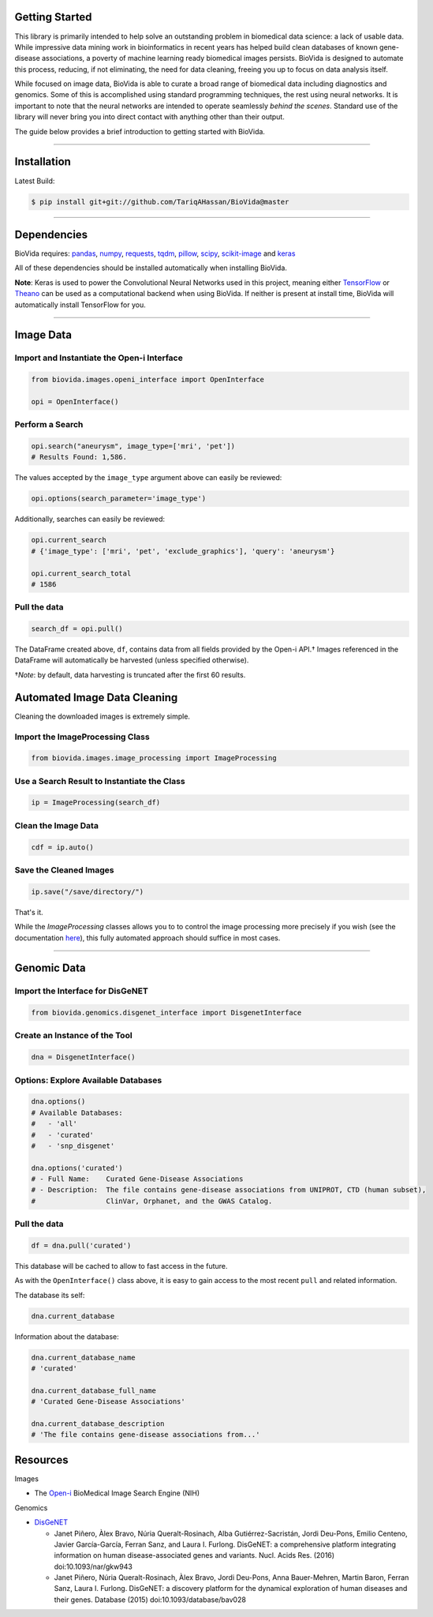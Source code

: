 Getting Started
---------------

This library is primarily intended to help solve an outstanding problem in biomedical data science: a lack of usable data.
While impressive data mining work in bioinformatics in recent years has helped build clean databases of known gene-disease
associations, a poverty of machine learning ready biomedical images persists. BioVida is designed to automate this process,
reducing, if not eliminating, the need for data cleaning, freeing you up to focus on data analysis itself.

While focused on image data, BioVida is able to curate a broad range of biomedical data including diagnostics and genomics.
Some of this is accomplished using standard programming techniques, the rest using neural networks.
It is important to note that the neural networks are intended to operate seamlessly *behind the scenes*.
Standard use of the library will never bring you into direct contact with anything other than their output.

The guide below provides a brief introduction to getting started with BioVida.

--------------

Installation
------------

Latest Build:

.. code:: bash

    $ pip install git+git://github.com/TariqAHassan/BioVida@master

--------------

Dependencies
------------

BioVida requires: `pandas <http://pandas.pydata.org>`__,
`numpy <http://www.numpy.org>`__,
`requests <http://docs.python-requests.org/en/master/>`__,
`tqdm <https://github.com/tqdm/tqdm>`__,
`pillow <https://github.com/python-pillow/Pillow>`__,
`scipy <https://www.scipy.org>`__,
`scikit-image <http://scikit-image.org>`__ and
`keras <https://keras.io>`__


All of these dependencies should be installed automatically when installing BioVida.

**Note**: Keras is used to power the Convolutional Neural Networks used in this project, meaning
either `TensorFlow <https://www.tensorflow.org>`__ or
`Theano <http://deeplearning.net/software/theano/>`__ can be used as a computational backend when using BioVida.
If neither is present at install time, BioVida will automatically install TensorFlow for you.

--------------

Image Data
----------

Import and Instantiate the Open-i Interface
^^^^^^^^^^^^^^^^^^^^^^^^^^^^^^^^^^^^^^^^^^^

.. code:: python

    from biovida.images.openi_interface import OpenInterface

    opi = OpenInterface()

Perform a Search
^^^^^^^^^^^^^^^^

.. code:: python

    opi.search("aneurysm", image_type=['mri', 'pet'])
    # Results Found: 1,586.

The values accepted by the ``image_type`` argument above can easily be
reviewed:

.. code:: python

    opi.options(search_parameter='image_type')

Additionally, searches can easily be reviewed:

.. code:: python

    opi.current_search
    # {'image_type': ['mri', 'pet', 'exclude_graphics'], 'query': 'aneurysm'}

    opi.current_search_total
    # 1586

Pull the data
^^^^^^^^^^^^^

.. code:: python

    search_df = opi.pull()

The DataFrame created above, ``df``, contains data from all fields
provided by the Open-i API.† Images referenced in the DataFrame will
automatically be harvested (unless specified otherwise).

†\ *Note*: by default, data harvesting is truncated after the first 60
results.


Automated Image Data Cleaning
-----------------------------

Cleaning the downloaded images is extremely simple.


Import the ImageProcessing Class
^^^^^^^^^^^^^^^^^^^^^^^^^^^^^^^^

.. code:: python

    from biovida.images.image_processing import ImageProcessing


Use a Search Result to Instantiate the Class
^^^^^^^^^^^^^^^^^^^^^^^^^^^^^^^^^^^^^^^^^^^^

.. code:: python

    ip = ImageProcessing(search_df)


Clean the Image Data
^^^^^^^^^^^^^^^^^^^^

.. code:: python

    cdf = ip.auto()


Save the Cleaned Images
^^^^^^^^^^^^^^^^^^^^^^^

.. code:: python

    ip.save("/save/directory/")


That's it.


While the `ImageProcessing` classes allows you to
to control the image processing more precisely if you
wish (see the documentation `here <https://tariqahassan.github.io/BioVida/API.html#image-processing>`__), this
fully automated approach should suffice in most cases.

--------------

Genomic Data
------------

Import the Interface for DisGeNET
^^^^^^^^^^^^^^^^^^^^^^^^^^^^^^^^^

.. code:: python

    from biovida.genomics.disgenet_interface import DisgenetInterface

Create an Instance of the Tool
^^^^^^^^^^^^^^^^^^^^^^^^^^^^^^

.. code:: python

    dna = DisgenetInterface()

Options: Explore Available Databases
^^^^^^^^^^^^^^^^^^^^^^^^^^^^^^^^^^^^

.. code:: python

    dna.options()
    # Available Databases:
    #   - 'all'
    #   - 'curated'
    #   - 'snp_disgenet'

    dna.options('curated')
    # - Full Name:    Curated Gene-Disease Associations
    # - Description:  The file contains gene-disease associations from UNIPROT, CTD (human subset),
    #                 ClinVar, Orphanet, and the GWAS Catalog.

Pull the data
^^^^^^^^^^^^^

.. code:: python

    df = dna.pull('curated')

This database will be cached to allow to fast access in the future.

As with the ``OpenInterface()`` class above, it is easy to gain access
to the most recent ``pull`` and related information.

The database its self:

.. code:: python

    dna.current_database

Information about the database:

.. code:: python

    dna.current_database_name
    # 'curated'

    dna.current_database_full_name
    # 'Curated Gene-Disease Associations'

    dna.current_database_description
    # 'The file contains gene-disease associations from...'


Resources
---------

Images

-  The `Open-i <https://openi.nlm.nih.gov>`__ BioMedical Image Search
   Engine (NIH)

Genomics

-  `DisGeNET <http://www.disgenet.org/web/DisGeNET/menu>`__

   -  Janet Piñero, Àlex Bravo, Núria Queralt-Rosinach, Alba
      Gutiérrez-Sacristán, Jordi Deu-Pons, Emilio Centeno, Javier
      García-García, Ferran Sanz, and Laura I. Furlong. DisGeNET: a
      comprehensive platform integrating information on human
      disease-associated genes and variants. Nucl. Acids Res. (2016)
      doi:10.1093/nar/gkw943

   -  Janet Piñero, Núria Queralt-Rosinach, Àlex Bravo, Jordi Deu-Pons,
      Anna Bauer-Mehren, Martin Baron, Ferran Sanz, Laura I. Furlong.
      DisGeNET: a discovery platform for the dynamical exploration of
      human diseases and their genes. Database (2015)
      doi:10.1093/database/bav028
